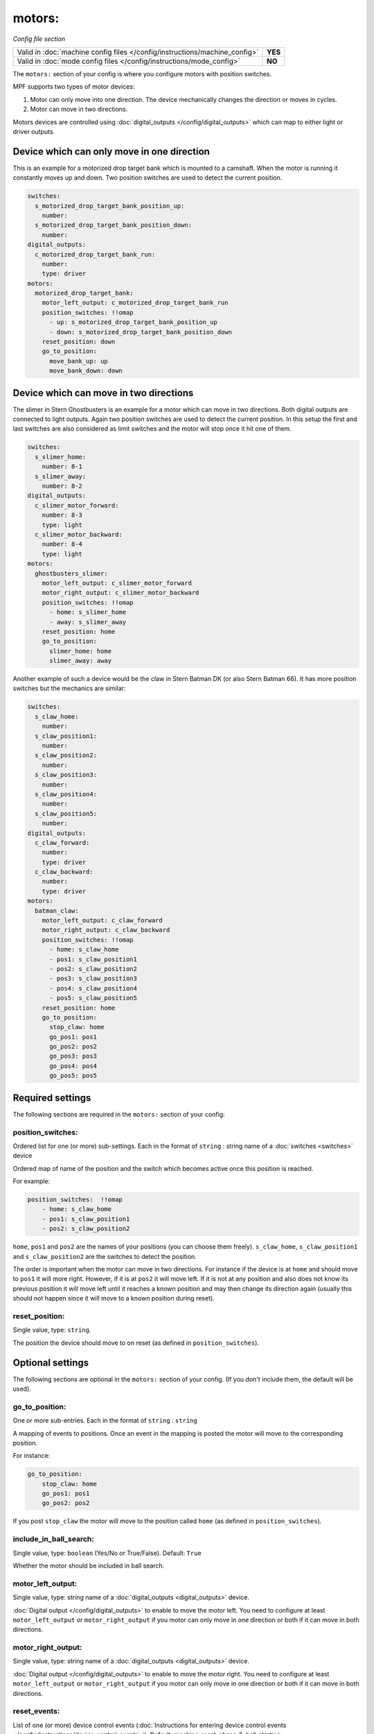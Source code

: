 motors:
=======

*Config file section*

+----------------------------------------------------------------------------+---------+
| Valid in :doc:`machine config files </config/instructions/machine_config>` | **YES** |
+----------------------------------------------------------------------------+---------+
| Valid in :doc:`mode config files </config/instructions/mode_config>`       | **NO**  |
+----------------------------------------------------------------------------+---------+

.. overview

The ``motors:`` section of your config is where you configure motors with position switches.

MPF supports two types of motor devices:

1. Motor can only move into one direction. The device mechanically changes the direction or moves in cycles.
2. Motor can move in two directions.

Motors devices are controlled using :doc:`digital_outputs </config/digital_outputs>` which can map to either
light or driver outputs.


Device which can only move in one direction
-------------------------------------------

This is an example for a motorized drop target bank which is mounted to a camshaft.
When the motor is running it constantly moves up and down.
Two position switches are used to detect the current position.

.. code-block:: mpf-config

   switches:
     s_motorized_drop_target_bank_position_up:
       number:
     s_motorized_drop_target_bank_position_down:
       number:
   digital_outputs:
     c_motorized_drop_target_bank_run:
       number:
       type: driver
   motors:
     motorized_drop_target_bank:
       motor_left_output: c_motorized_drop_target_bank_run
       position_switches: !!omap
         - up: s_motorized_drop_target_bank_position_up
         - down: s_motorized_drop_target_bank_position_down
       reset_position: down
       go_to_position:
         move_bank_up: up
         move_bank_down: down

Device which can move in two directions
---------------------------------------

The slimer in Stern Ghostbusters is an example for a motor which can move in two directions.
Both digital outputs are connected to light outputs.
Again two position switches are used to detect the current position.
In this setup the first and last switches are also considered as limit switches and the motor will stop
once it hit one of them.

.. code-block:: mpf-config

   switches:
     s_slimer_home:
       number: 8-1
     s_slimer_away:
       number: 8-2
   digital_outputs:
     c_slimer_motor_forward:
       number: 8-3
       type: light
     c_slimer_motor_backward:
       number: 8-4
       type: light
   motors:
     ghostbusters_slimer:
       motor_left_output: c_slimer_motor_forward
       motor_right_output: c_slimer_motor_backward
       position_switches: !!omap
         - home: s_slimer_home
         - away: s_slimer_away
       reset_position: home
       go_to_position:
         slimer_home: home
         slimer_away: away

Another example of such a device would be the claw in Stern Batman DK (or also Stern Batman 66).
It has more position switches but the mechanics are similar:

.. code-block:: mpf-config

   switches:
     s_claw_home:
       number:
     s_claw_position1:
       number:
     s_claw_position2:
       number:
     s_claw_position3:
       number:
     s_claw_position4:
       number:
     s_claw_position5:
       number:
   digital_outputs:
     c_claw_forward:
       number:
       type: driver
     c_claw_backward:
       number:
       type: driver
   motors:
     batman_claw:
       motor_left_output: c_claw_forward
       motor_right_output: c_claw_backward
       position_switches: !!omap
         - home: s_claw_home
         - pos1: s_claw_position1
         - pos2: s_claw_position2
         - pos3: s_claw_position3
         - pos4: s_claw_position4
         - pos5: s_claw_position5
       reset_position: home
       go_to_position:
         stop_claw: home
         go_pos1: pos1
         go_pos2: pos2
         go_pos3: pos3
         go_pos4: pos4
         go_pos5: pos5

.. config


Required settings
-----------------

The following sections are required in the ``motors:`` section of your config:

position_switches:
~~~~~~~~~~~~~~~~~~
Ordered list for one (or more) sub-settings. Each in the format of ``string`` : string name of a :doc:`switches <switches>` device

Ordered map of name of the position and the switch which becomes active once this position is reached.

For example:

.. code-block:: yaml

  position_switches:  !!omap
      - home: s_claw_home
      - pos1: s_claw_position1
      - pos2: s_claw_position2

``home``, ``pos1`` and ``pos2`` are the names of your positions (you can choose them freely).
``s_claw_home``, ``s_claw_position1`` and ``s_claw_position2`` are the switches to detect the position.

The order is important when the motor can move in two directions.
For instance if the device is at ``home`` and should move to ``pos1`` it will more right.
However, if it is at ``pos2`` it will move left.
If it is not at any position and also does not know its previous position it will move left until it reaches
a known position and may then change its direction again (usually this should not happen since it will move to a known
position during reset).

reset_position:
~~~~~~~~~~~~~~~
Single value, type: ``string``.

The position the device should move to on reset (as defined in ``position_switches``).


Optional settings
-----------------

The following sections are optional in the ``motors:`` section of your config. (If you don't include them, the default will be used).

go_to_position:
~~~~~~~~~~~~~~~
One or more sub-entries. Each in the format of ``string`` : ``string``

A mapping of events to positions.
Once an event in the mapping is posted the motor will move to the corresponding position.

For instance:

.. code-block:: yaml

  go_to_position:
      stop_claw: home
      go_pos1: pos1
      go_pos2: pos2

If you post ``stop_claw`` the motor will move to the position called ``home`` (as defined in ``position_switches``).

include_in_ball_search:
~~~~~~~~~~~~~~~~~~~~~~~
Single value, type: ``boolean`` (Yes/No or True/False). Default: ``True``

Whether the motor should be included in ball search.

motor_left_output:
~~~~~~~~~~~~~~~~~~
Single value, type: string name of a :doc:`digital_outputs <digital_outputs>` device.

:doc:`Digital output </config/digital_outputs>` to enable to move the motor left.
You need to configure at least ``motor_left_output`` or ``motor_right_output`` if you motor can only move in one
direction or both if it can move in both directions.

motor_right_output:
~~~~~~~~~~~~~~~~~~~
Single value, type: string name of a :doc:`digital_outputs <digital_outputs>` device.

:doc:`Digital output </config/digital_outputs>` to enable to move the motor right.
You need to configure at least ``motor_left_output`` or ``motor_right_output`` if you motor can only move in one
direction or both if it can move in both directions.

reset_events:
~~~~~~~~~~~~~
List of one (or more) device control events (:doc:`Instructions for entering device control events </config/instructions/device_control_events>`). Default: machine_reset_phase_3, ball_starting

Events on which the motor should move to its ``reset_position``.
You usually do not have to configure this.

console_log:
~~~~~~~~~~~~
Single value, type: one of the following options: none, basic, full. Default: ``basic``

Log level for the console log for this device.

debug:
~~~~~~
Single value, type: ``boolean`` (Yes/No or True/False). Default: ``False``

Set this to true to see additional debug output. This might impact the performance of MPF.

file_log:
~~~~~~~~~
Single value, type: one of the following options: none, basic, full. Default: ``basic``

Log level for the file log for this device.

label:
~~~~~~
Single value, type: ``string``. Default: ``%``

Name of this device in service mode.

tags:
~~~~~
List of one (or more) values, each is a type: ``string``.

Not used.


Related How To guides
---------------------

* :doc:`/mechs/motors/index`
